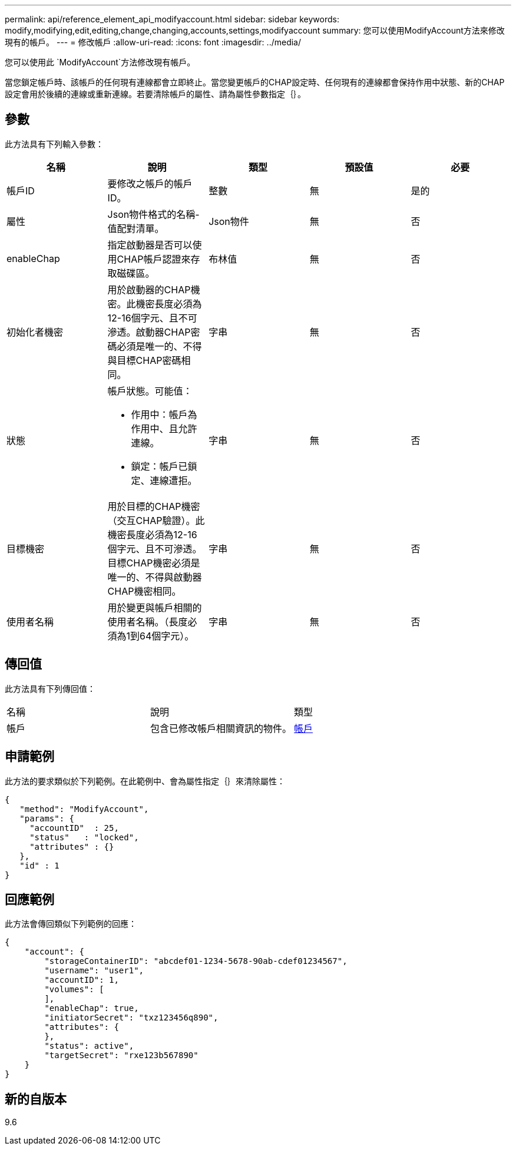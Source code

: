 ---
permalink: api/reference_element_api_modifyaccount.html 
sidebar: sidebar 
keywords: modify,modifying,edit,editing,change,changing,accounts,settings,modifyaccount 
summary: 您可以使用ModifyAccount方法來修改現有的帳戶。 
---
= 修改帳戶
:allow-uri-read: 
:icons: font
:imagesdir: ../media/


[role="lead"]
您可以使用此 `ModifyAccount`方法修改現有帳戶。

當您鎖定帳戶時、該帳戶的任何現有連線都會立即終止。當您變更帳戶的CHAP設定時、任何現有的連線都會保持作用中狀態、新的CHAP設定會用於後續的連線或重新連線。若要清除帳戶的屬性、請為屬性參數指定｛｝。



== 參數

此方法具有下列輸入參數：

|===
| 名稱 | 說明 | 類型 | 預設值 | 必要 


 a| 
帳戶ID
 a| 
要修改之帳戶的帳戶ID。
 a| 
整數
 a| 
無
 a| 
是的



 a| 
屬性
 a| 
Json物件格式的名稱-值配對清單。
 a| 
Json物件
 a| 
無
 a| 
否



 a| 
enableChap
 a| 
指定啟動器是否可以使用CHAP帳戶認證來存取磁碟區。
 a| 
布林值
 a| 
無
 a| 
否



 a| 
初始化者機密
 a| 
用於啟動器的CHAP機密。此機密長度必須為12-16個字元、且不可滲透。啟動器CHAP密碼必須是唯一的、不得與目標CHAP密碼相同。
 a| 
字串
 a| 
無
 a| 
否



 a| 
狀態
 a| 
帳戶狀態。可能值：

* 作用中：帳戶為作用中、且允許連線。
* 鎖定：帳戶已鎖定、連線遭拒。

 a| 
字串
 a| 
無
 a| 
否



 a| 
目標機密
 a| 
用於目標的CHAP機密（交互CHAP驗證）。此機密長度必須為12-16個字元、且不可滲透。目標CHAP機密必須是唯一的、不得與啟動器CHAP機密相同。
 a| 
字串
 a| 
無
 a| 
否



 a| 
使用者名稱
 a| 
用於變更與帳戶相關的使用者名稱。（長度必須為1到64個字元）。
 a| 
字串
 a| 
無
 a| 
否

|===


== 傳回值

此方法具有下列傳回值：

|===


| 名稱 | 說明 | 類型 


 a| 
帳戶
 a| 
包含已修改帳戶相關資訊的物件。
 a| 
xref:reference_element_api_account.adoc[帳戶]

|===


== 申請範例

此方法的要求類似於下列範例。在此範例中、會為屬性指定｛｝來清除屬性：

[listing]
----
{
   "method": "ModifyAccount",
   "params": {
     "accountID"  : 25,
     "status"   : "locked",
     "attributes" : {}
   },
   "id" : 1
}
----


== 回應範例

此方法會傳回類似下列範例的回應：

[listing]
----
{
    "account": {
        "storageContainerID": "abcdef01-1234-5678-90ab-cdef01234567",
        "username": "user1",
        "accountID": 1,
        "volumes": [
        ],
        "enableChap": true,
        "initiatorSecret": "txz123456q890",
        "attributes": {
        },
        "status": active",
        "targetSecret": "rxe123b567890"
    }
}
----


== 新的自版本

9.6
